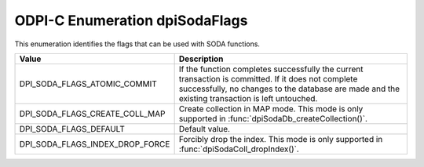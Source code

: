 .. _dpiSodaFlags:

ODPI-C Enumeration dpiSodaFlags
-------------------------------

This enumeration identifies the flags that can be used with SODA functions.

================================  =============================================
Value                             Description
================================  =============================================
DPI_SODA_FLAGS_ATOMIC_COMMIT      If the function completes successfully the
                                  current transaction is committed. If it does
                                  not complete successfully, no changes to the
                                  database are made and the existing
                                  transaction is left untouched.
DPI_SODA_FLAGS_CREATE_COLL_MAP    Create collection in MAP mode. This mode is
                                  only supported in
                                  :func:`dpiSodaDb_createCollection()`.
DPI_SODA_FLAGS_DEFAULT            Default value.
DPI_SODA_FLAGS_INDEX_DROP_FORCE   Forcibly drop the index. This mode is only
                                  supported in
                                  :func:`dpiSodaColl_dropIndex()`.
================================  =============================================
